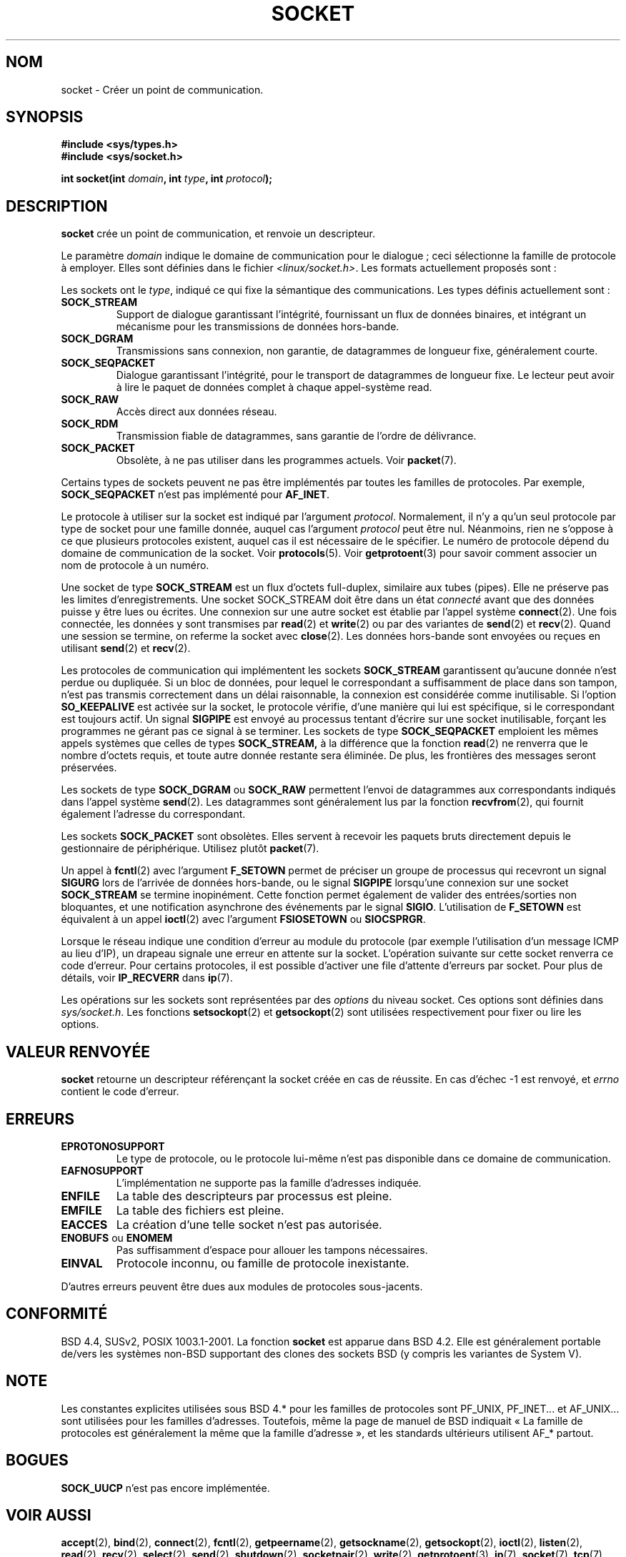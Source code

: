 .\" Copyright (c) 1983, 1991 The Regents of the University of California.
.\" All rights reserved.
.\"
.\" Redistribution and use in source and binary forms, with or without
.\" modification, are permitted provided that the following conditions
.\" are met:
.\" 1. Redistributions of source code must retain the above copyright
.\"    notice, this list of conditions and the following disclaimer.
.\" 2. Redistributions in binary form must reproduce the above copyright
.\"    notice, this list of conditions and the following disclaimer in the
.\"    documentation and/or other materials provided with the distribution.
.\" 3. All advertising materials mentioning features or use of this software
.\"    must display the following acknowledgement:
.\"	This product includes software developed by the University of
.\"	California, Berkeley and its contributors.
.\" 4. Neither the name of the University nor the names of its contributors
.\"    may be used to endorse or promote products derived from this software
.\"    without specific prior written permission.
.\"
.\" THIS SOFTWARE IS PROVIDED BY THE REGENTS AND CONTRIBUTORS ``AS IS'' AND
.\" ANY EXPRESS OR IMPLIED WARRANTIES, INCLUDING, BUT NOT LIMITED TO, THE
.\" IMPLIED WARRANTIES OF MERCHANTABILITY AND FITNESS FOR A PARTICULAR PURPOSE
.\" ARE DISCLAIMED.  IN NO EVENT SHALL THE REGENTS OR CONTRIBUTORS BE LIABLE
.\" FOR ANY DIRECT, INDIRECT, INCIDENTAL, SPECIAL, EXEMPLARY, OR CONSEQUENTIAL
.\" DAMAGES (INCLUDING, BUT NOT LIMITED TO, PROCUREMENT OF SUBSTITUTE GOODS
.\" OR SERVICES; LOSS OF USE, DATA, OR PROFITS; OR BUSINESS INTERRUPTION)
.\" HOWEVER CAUSED AND ON ANY THEORY OF LIABILITY, WHETHER IN CONTRACT, STRICT
.\" LIABILITY, OR TORT (INCLUDING NEGLIGENCE OR OTHERWISE) ARISING IN ANY WAY
.\" OUT OF THE USE OF THIS SOFTWARE, EVEN IF ADVISED OF THE POSSIBILITY OF
.\" SUCH DAMAGE.
.\"
.\"     @(#)socket.2	6.8 (Berkeley) 3/10/91
.\"
.\" Modified Sat Jul 24 10:36:46 1993 by Rik Faith (faith@cs.unc.edu)
.\" Modified Tue Oct 22 22:10:43 1996 by Eric S. Raymond <esr@thyrsus.com>
.\" Modified 1998,1999 by Andi Kleen <ak@muc.de>
.\" Modified, 17 Jul 02 by Michael Kerrisk <mtk16@ext.canterbury.ac.nz>
.\"
.\" Traduction 13/10/1996 par Christophe Blaess (ccb@club-internet.fr)
.\" Màj 15/04/1997
.\" Màj 18/05/1999 LDP-1.23
.\" Màj 26/06/2000 LDP-1.30
.\" Màj 18/07/2003 LDP-1.56
.\" Màj 27/06/2005 LDP-1.60
.\" Màj 01/05/2006 LDP-1.67.1
.\"
.TH SOCKET 2 "24 avril 1999" LDP "Manuel du programmeur Linux"
.SH NOM
socket \- Créer un point de communication.
.SH SYNOPSIS
.B #include <sys/types.h>
.br
.B #include <sys/socket.h>
.sp
.BI "int socket(int " domain ", int " type ", int " protocol );
.SH DESCRIPTION
.B socket
crée un point de communication, et renvoie un descripteur.
.PP
Le paramètre
.I domain
indique le domaine de communication pour le dialogue\ ; ceci sélectionne
la famille de protocole à employer. Elles sont définies dans le fichier
.IR <linux/socket.h> .
Les formats actuellement proposés sont\ :
.PP
.TS
tab(:);
l l l.
Nom:Utilisation:Page
T{
.B PF_UNIX,PF_LOCAL
T}:T{
Communication locale
T}:T{
.BR unix (7)
T}
T{
.B PF_INET
T}:IPv4 Protocoles Internet:T{
.BR ip (7)
T}
T{
.B PF_INET6
T}:IPv6 Protocoles Internet:
T{
.B PF_IPX
T}:IPX - Protocoles Novell:
T{
.B PF_NETLINK
T}:T{
Interface utilisateur noyau
T}:T{
.BR netlink (7)
T}
T{
.B PF_X25
T}:Protocole ITU-T X.25 / ISO-8208:T{
.BR x25 (7)
T}
T{
.B PF_AX25
T}:T{
Protocole AX.25 radio amateur
T}:
T{
.B PF_ATMPVC
T}:Accès direct ATM PVCs:
T{
.B PF_APPLETALK
T}:Appletalk:T{
.BR ddp (7)
T}
T{
.B PF_PACKET
T}:T{
Interface paquet bas-niveau
T}:T{
.BR packet (7)
T}
.TE
.PP
Les sockets ont le
.IR type ,
indiqué ce qui fixe la sémantique des communications. Les types
définis actuellement sont\ :
.TP
.B SOCK_STREAM
Support de dialogue garantissant l'intégrité, fournissant un flux de données
binaires, et intégrant un mécanisme pour les transmissions de données hors-bande.
.TP
.B SOCK_DGRAM
Transmissions sans connexion, non garantie, de datagrammes de
longueur fixe, généralement courte.
.TP
.B SOCK_SEQPACKET
Dialogue garantissant l'intégrité, pour le transport de datagrammes
de longueur fixe. Le lecteur peut avoir à lire le paquet de
données complet à chaque appel-système read.
.TP
.B SOCK_RAW
Accès direct aux données réseau.
.TP
.B SOCK_RDM
Transmission fiable de datagrammes, sans garantie de l'ordre de délivrance.
.TP
.B SOCK_PACKET
Obsolète, à ne pas utiliser dans les programmes actuels.
Voir
.BR packet (7).
.PP
Certains types de sockets peuvent ne pas être implémentés par toutes les familles de
protocoles. Par exemple,
.B SOCK_SEQPACKET
n'est pas implémenté pour
.BR AF_INET .
.PP
Le protocole à utiliser sur la socket est indiqué par l'argument
.IR protocol .
Normalement, il n'y a qu'un seul protocole par type de socket pour
une famille donnée, auquel
cas l'argument
.I protocol
peut être nul.
Néanmoins, rien ne s'oppose à ce que plusieurs protocoles existent, auquel
cas il est nécessaire de le spécifier.
Le numéro de protocole dépend du domaine de communication de la
socket. Voir
.BR protocols (5).
Voir
.BR getprotoent (3)
pour savoir comment associer un nom de protocole à un numéro.
.PP
Une socket de type
.BR SOCK_STREAM
est un flux d'octets full-duplex, similaire aux tubes (pipes). Elle ne
préserve pas les limites d'enregistrements. Une socket SOCK_STREAM
doit être dans un état
.I connecté
avant que des données puisse y être lues ou écrites. Une connexion
sur une autre socket est établie par l'appel système
.BR connect (2).
Une fois connectée, les données y sont transmises par
.BR read (2)
et
.BR write (2)
ou par des variantes de
.BR send (2)
et
.BR recv (2).
Quand une session se termine, on referme la socket avec
.BR close (2).
Les données hors-bande sont envoyées ou reçues en utilisant
.BR send (2)
et
.BR recv (2).
.PP
Les protocoles de communication qui implémentent les sockets
.B SOCK_STREAM
garantissent qu'aucune donnée n'est perdue ou dupliquée.
Si un bloc de données, pour lequel le correspondant a suffisamment de
place dans son tampon, n'est pas transmis correctement dans un délai
raisonnable, la connexion est considérée comme inutilisable.
Si l'option
.B SO_KEEPALIVE
est activée sur la socket, le protocole vérifie, d'une manière qui lui est
spécifique, si le correspondant est toujours actif.
Un signal
.B SIGPIPE
est envoyé au processus tentant d'écrire sur une socket inutilisable,
forçant les programmes ne gérant pas ce signal à se terminer.
Les sockets de type
.B SOCK_SEQPACKET
emploient les mêmes appels systèmes que celles de types
.B SOCK_STREAM,
à la différence que la fonction
.BR read (2)
ne renverra que le nombre d'octets requis, et toute autre donnée
restante sera éliminée. De plus, les frontières des messages seront
préservées.
.PP
Les sockets de type
.B SOCK_DGRAM
ou
.B SOCK_RAW
permettent l'envoi de datagrammes aux correspondants indiqués dans l'appel système
.BR send (2).
Les datagrammes sont généralement lus par la fonction
.BR recvfrom (2),
qui fournit également l'adresse du correspondant.
.PP
Les sockets
.B SOCK_PACKET
sont obsolètes. Elles servent à recevoir les paquets bruts directement
depuis le gestionnaire de périphérique. Utilisez plutôt
.BR packet (7).
.PP
Un appel à
.BR fcntl (2)
avec l'argument
.B F_SETOWN
permet de préciser un groupe de processus qui recevront un
signal
.B SIGURG
lors de l'arrivée de données hors-bande, ou le signal
.B SIGPIPE
lorsqu'une connexion sur une socket
.B SOCK_STREAM
se termine inopinément.
Cette fonction permet également de valider des entrées/sorties
non bloquantes, et une notification asynchrone des événements par le signal
.BR SIGIO .
L'utilisation de
.B F_SETOWN
est équivalent à un appel
.BR ioctl (2)
avec l'argument
.B FSIOSETOWN
ou
.BR SIOCSPRGR .
.PP
Lorsque le réseau indique une condition d'erreur au module du protocole
(par exemple l'utilisation d'un message ICMP au lieu d'IP), un drapeau
signale une erreur en attente sur la socket. L'opération suivante sur cette
socket renverra ce code d'erreur. Pour certains protocoles, il est possible
d'activer une file d'attente d'erreurs par socket. Pour plus de détails, voir
.B IP_RECVERR
dans
.BR ip (7).
.PP
Les opérations sur les sockets sont représentées par des
.IR options
du niveau socket.
Ces options sont définies dans
.IR sys/socket.h .
Les fonctions
.BR setsockopt (2)
et
.BR getsockopt (2)
sont utilisées respectivement pour fixer ou lire les options.
.SH "VALEUR RENVOYÉE"
.BR socket
retourne un descripteur référençant la socket créée en cas de réussite.
En cas d'échec \-1 est renvoyé, et
.I errno
contient le code d'erreur.
.SH ERREURS
.TP
.B EPROTONOSUPPORT
Le type de protocole, ou le protocole lui-même n'est pas disponible
dans ce domaine de communication.
.TP
.B EAFNOSUPPORT
L'implémentation ne supporte pas la famille d'adresses indiquée.
.TP
.B ENFILE
La table des descripteurs par processus est pleine.
.TP
.B EMFILE
La table des fichiers est pleine.
.TP
.B EACCES
La création d'une telle socket n'est pas autorisée.
.TP
.BR ENOBUFS " ou " ENOMEM
Pas suffisamment d'espace pour allouer les tampons nécessaires.
.TP
.B EINVAL
Protocole inconnu, ou famille de protocole inexistante.
.PP
D'autres erreurs peuvent être dues aux modules de protocoles sous-jacents.
.SH CONFORMITÉ
BSD 4.4, SUSv2, POSIX 1003.1-2001.
La fonction
.B socket
est apparue dans BSD 4.2. Elle est généralement portable de/vers les systèmes
non-BSD supportant des clones des sockets BSD (y compris les variantes
de System V).
.SH NOTE
Les constantes explicites utilisées sous BSD 4.* pour les familles de
protocoles sont PF_UNIX, PF_INET... et AF_UNIX... sont utilisées
pour les familles d'adresses. Toutefois, même la page de manuel de BSD
indiquait «\ La famille de protocoles est généralement la même que la
famille d'adresse\ », et les standards ultérieurs utilisent AF_* partout.
.SH BOGUES
.B SOCK_UUCP
n'est pas encore implémentée.
.SH "VOIR AUSSI"
.BR accept (2),
.BR bind (2),
.BR connect (2),
.BR fcntl (2),
.BR getpeername (2),
.BR getsockname (2),
.BR getsockopt (2),
.BR ioctl (2),
.BR listen (2),
.BR read (2),
.BR recv (2),
.BR select (2),
.BR send (2),
.BR shutdown (2),
.BR socketpair (2),
.BR write (2),
.BR getprotoent (3),
.BR ip (7),
.BR socket (7),
.BR tcp (7),
.BR udp (7),
.BR unix (7)
.SH TRADUCTION
.PP
Ce document est une traduction réalisée par Christophe Blaess
<http://www.blaess.fr/christophe/> le 13\ octobre\ 1996
et révisée le 2\ mai\ 2006.
.PP
L'équipe de traduction a fait le maximum pour réaliser une adaptation
française de qualité. La version anglaise la plus à jour de ce document est
toujours consultable via la commande\ : «\ \fBLANG=en\ man\ 2\ socket\fR\ ».
N'hésitez pas à signaler à l'auteur ou au traducteur, selon le cas, toute
erreur dans cette page de manuel.
